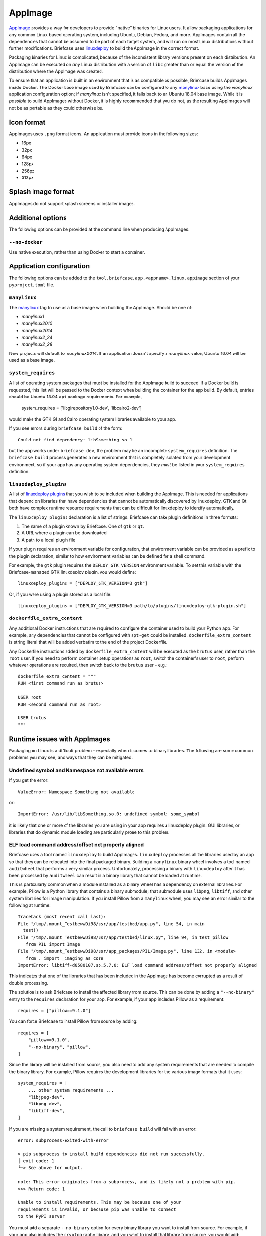 ========
AppImage
========

`AppImage <https://appimage.org>`__ provides a way for developers to provide
"native" binaries for Linux users. It allow packaging applications for any
common Linux based operating system, including Ubuntu, Debian, Fedora, and more.
AppImages contain all the dependencies that cannot be assumed to be part of each
target system, and will run on most Linux distributions without further
modifications. Briefcase uses `linuxdeploy
<https://github.com/linuxdeploy/linuxdeploy>`__ to build the AppImage in the
correct format.

Packaging binaries for Linux is complicated, because of the inconsistent
library versions present on each distribution. An AppImage can be executed on
*any* Linux distribution with a version of ``libc`` greater than or equal the
version of the distribution where the AppImage was created.

To ensure that an application is built in an environment that is as compatible
as possible, Briefcase builds AppImages inside Docker. The Docker base image
used by Briefcase can be configured to any `manylinux
<https://github.com/pypa/manylinux>`__ base using the `manylinux` application
configuration option; if `manylinux` isn't specified, it falls back to an Ubuntu
18.04 base image. While it is *possible* to build AppImages without Docker, it
is highly recommended that you do not, as the resulting AppImages will not be as
portable as they could otherwise be.

Icon format
===========

AppImages uses ``.png`` format icons. An application must provide icons in
the following sizes:

* 16px
* 32px
* 64px
* 128px
* 256px
* 512px

Splash Image format
===================

AppImages do not support splash screens or installer images.

Additional options
==================

The following options can be provided at the command line when producing
AppImages.

``--no-docker``
~~~~~~~~~~~~~~~

Use native execution, rather than using Docker to start a container.

Application configuration
=========================

The following options can be added to the
``tool.briefcase.app.<appname>.linux.appimage`` section of your
``pyproject.toml`` file.

``manylinux``
~~~~~~~~~~~~~

The `manylinux <https://github.com/pypa/manylinux>`__ tag to use as a base image
when building the AppImage. Should be one of:

* `manylinux1`
* `manylinux2010`
* `manylinux2014`
* `manylinux2_24`
* `manylinux2_28`

New projects will default to `manylinux2014`. If an application doesn't specify
a `manylinux` value, Ubuntu 18.04 will be used as a base image.

``system_requires``
~~~~~~~~~~~~~~~~~~~

A list of operating system packages that must be installed for the AppImage
build to succeed. If a Docker build is requested, this list will be passed to
the Docker context when building the container for the app build. By default,
entries should be Ubuntu 18.04 ``apt`` package requirements. For example,

    system_requires = ['libgirepository1.0-dev', 'libcairo2-dev']

would make the GTK GI and Cairo operating system libraries available to your
app.

If you see errors during ``briefcase build`` of the form::

    Could not find dependency: libSomething.so.1

but the app works under ``briefcase dev``, the problem may be an incomplete
``system_requires`` definition. The ``briefcase build`` process generates
a new environment that is completely isolated from your development
environment, so if your app has any operating system dependencies, they
*must* be listed in your ``system_requires`` definition.

``linuxdeploy_plugins``
~~~~~~~~~~~~~~~~~~~~~~~

A list of `linuxdeploy plugins
<https://docs.appimage.org/packaging-guide/from-source/linuxdeploy-user-guide.html#plugin-system>`__
that you wish to be included when building the AppImage. This is needed for
applications that depend on libraries that have dependencies that cannot be
automatically discovered by linuxdeploy. GTK and Qt both have complex
runtime resource requirements that can be difficult for linuxdeploy to
identify automatically.

The ``linuxdeploy_plugins`` declaration is a list of strings. Briefcase can take
plugin definitions in three formats:

1. The name of a plugin known by Briefcase. One of ``gtk`` or ``qt``.
2. A URL where a plugin can be downloaded
3. A path to a local plugin file

If your plugin requires an environment variable for configuration, that
environment variable can be provided as a prefix to the plugin declaration,
similar to how environment variables can be defined for a shell command.

For example, the ``gtk`` plugin requires the ``DEPLOY_GTK_VERSION`` environment
variable. To set this variable with the Briefcase-managed GTK linuxdeploy plugin,
you would define::

    linuxdeploy_plugins = ["DEPLOY_GTK_VERSION=3 gtk"]

Or, if you were using a plugin stored as a local file::

    linuxdeploy_plugins = ["DEPLOY_GTK_VERSION=3 path/to/plugins/linuxdeploy-gtk-plugin.sh"]

``dockerfile_extra_content``
~~~~~~~~~~~~~~~~~~~~~~~~~~~~

Any additional Docker instructions that are required to configure the container
used to build your Python app. For example, any dependencies that cannot be
configured with ``apt-get`` could be installed. ``dockerfile_extra_content`` is
string literal that will be added verbatim to the end of the project Dockerfile.

Any Dockerfile instructions added by ``dockerfile_extra_content`` will be
executed as the ``brutus`` user, rather than the ``root`` user. If you need to
perform container setup operations as ``root``, switch the container's user to
``root``, perform whatever operations are required, then switch back to the
``brutus`` user - e.g.::

    dockerfile_extra_content = """
    RUN <first command run as brutus>

    USER root
    RUN <second command run as root>

    USER brutus
    """

Runtime issues with AppImages
=============================

Packaging on Linux is a difficult problem - especially when it comes to binary
libraries. The following are some common problems you may see, and ways that
they can be mitigated.

Undefined symbol and Namespace not available errors
~~~~~~~~~~~~~~~~~~~~~~~~~~~~~~~~~~~~~~~~~~~~~~~~~~~

If you get the error::

    ValueError: Namespace Something not available

or::

    ImportError: /usr/lib/libSomething.so.0: undefined symbol: some_symbol

it is likely that one or more of the libraries you are using in your app
requires a linuxdeploy plugin. GUI libraries, or libraries that do dynamic
module loading are particularly prone to this problem.

ELF load command address/offset not properly aligned
~~~~~~~~~~~~~~~~~~~~~~~~~~~~~~~~~~~~~~~~~~~~~~~~~~~~

Briefcase uses a tool named ``linuxdeploy`` to build AppImages. ``linuxdeploy``
processes all the libraries used by an app so that they can be relocated into
the final packaged binary. Building a ``manylinux`` binary wheel involves a tool
named ``auditwheel`` that performs a very similar process. Unfortunately,
processing a binary with ``linuxdeploy`` after it has been processed by
``auditwheel`` can result in a binary library that cannot be loaded at runtime.

This is particularly common when a module installed as a binary wheel has a
dependency on external libraries. For example, Pillow is a Python library that
contains a binary submodule; that submodule uses ``libpng``, ``libtiff``, and
other system libraries for image manipulation. If you install Pillow from a
``manylinux`` wheel, you may see an error similar to the following at runtime::

    Traceback (most recent call last):
    File "/tmp/.mount_TestbewwDi98/usr/app/testbed/app.py", line 54, in main
      test()
    File "/tmp/.mount_TestbewwDi98/usr/app/testbed/linux.py", line 94, in test_pillow
       from PIL import Image
    File "/tmp/.mount_TestbewwDi98/usr/app_packages/PIL/Image.py", line 132, in <module>
       from . import _imaging as core
    ImportError: libtiff-d0580107.so.5.7.0: ELF load command address/offset not properly aligned

This indicates that one of the libraries that has been included in the AppImage
has become corrupted as a result of double processing.

The solution is to ask Briefcase to install the affected library from source.
This can be done by adding a ``"--no-binary"`` entry to the ``requires``
declaration for your app. For example, if your app includes Pillow as a
requirement::

    requires = ["pillow==9.1.0"]

You can force Briefcase to install Pillow from source by adding::

    requires = [
        "pillow==9.1.0",
        "--no-binary", "pillow",
    ]

Since the library will be installed from source, you also need to add any system
requirements that are needed to compile the binary library. For example, Pillow
requires the development libraries for the various image formats that it uses::

    system_requires = [
        ... other system requirements ...
        "libjpeg-dev",
        "libpng-dev",
        "libtiff-dev",
    ]

If you are missing a system requirement, the call to ``briefcase build`` will
fail with an error::

     error: subprocess-exited-with-error

     × pip subprocess to install build dependencies did not run successfully.
     │ exit code: 1
     ╰─> See above for output.

     note: This error originates from a subprocess, and is likely not a problem with pip.
     >>> Return code: 1

     Unable to install requirements. This may be because one of your
     requirements is invalid, or because pip was unable to connect
     to the PyPI server.

You must add a separate ``--no-binary`` option for every binary library you want
to install from source. For example, if your app also includes the
``cryptography`` library, and you want to install that library from source, you
would add::

    requires = [
        "pillow==9.1.0",
        "cryptography==37.0.2",
        "--no-binary", "pillow",
        "--no-binary", "cryptography",
    ]

If you want to force *all* packages to be installed from source, you can add a
single ``:all`` declaration::

    requires = [
        "pillow==9.1.0",
        "cryptography==37.0.2",
        "--no-binary", ":all:",
    ]

The ``--no-binary`` declaration doesn't need to be added to the same
``requires`` declaration that defines the requirement. For example, if you have
a library that is used on all platforms, the declaration will probably be in the
top-level ``requires``, not the platform-specific ``requires``. If you add
``--no-binary`` in the top-level requires, the use of a binary wheel would be
prevented on *all* platforms. To avoid this, you can add the requirement in the
top-level requires, but add the ``--no-binary`` declaration to the
linux-specific requirements::

    [tool.briefcase.app.helloworld]
    formal_name = "Hello World"
    ...
    requires = [
        "pillow",
    ]

    [tool.briefcase.app.helloworld.linux]
    requires = [
        "--no-binary", "pillow"
    ]
